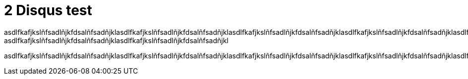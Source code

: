= 2 Disqus test

asdlfkafjkslñfsadlñjkfdsalñfsadñjklasdlfkafjkslñfsadlñjkfdsalñfsadñjklasdlfkafjkslñfsadlñjkfdsalñfsadñjklasdlfkafjkslñfsadlñjkfdsalñfsadñjklasdlfkafjkslñfsadlñjkfdsalñfsadñjklasdlfkafjkslñfsadlñjkfdsalñfsadñjklasdlfkafjkslñfsadlñjkfdsalñfsadñjklasdlfkafjkslñfsadlñjkfdsalñfsadñjklasdlfkafjkslñfsadlñjkfdsalñfsadñjklasdlfkafjkslñfsadlñjkfdsalñfsadñjklasdlfkafjkslñfsadlñjkfdsalñfsadñjklasdlfkafjkslñfsadlñjkfdsalñfsadñjklasdlfkafjkslñfsadlñjkfdsalñfsadñjklasdlfkafjkslñfsadlñjkfdsalñfsadñjklasdlfkafjkslñfsadlñjkfdsalñfsadñjklasdlfkafjkslñfsadlñjkfdsalñfsadñjklasdlfkafjkslñfsadlñjkfdsalñfsadñjkl
asdlfkafjkslñfsadlñjkfdsalñfsadñjklasdlfkafjkslñfsadlñjkfdsalñfsadñjkl

asdlfkafjkslñfsadlñjkfdsalñfsadñjklasdlfkafjkslñfsadlñjkfdsalñfsadñjklasdlfkafjkslñfsadlñjkfdsalñfsadñjklasdlfkafjkslñfsadlñjkfdsalñfsadñjklasdlfkafjkslñfsadlñjkfdsalñfsadñjklasdlfkafjkslñfsadlñjkfdsalñfsadñjklasdlfkafjkslñfsadlñjkfdsalñfsadñjklasdlfkafjkslñfsadlñjkfdsalñfsadñjklasdlfkafjkslñfsadlñjkfdsalñfsadñjklasdlfkafjkslñfsadlñjkfdsalñfsadñjklasdlfkafjkslñfsadlñjkfdsalñfsadñjklasdlfkafjkslñfsadlñjkfdsalñfsadñjklasdlfkafjkslñfsadlñjkfdsalñfsadñjklasdlfkafjkslñfsadlñjkfdsalñfsadñjklv